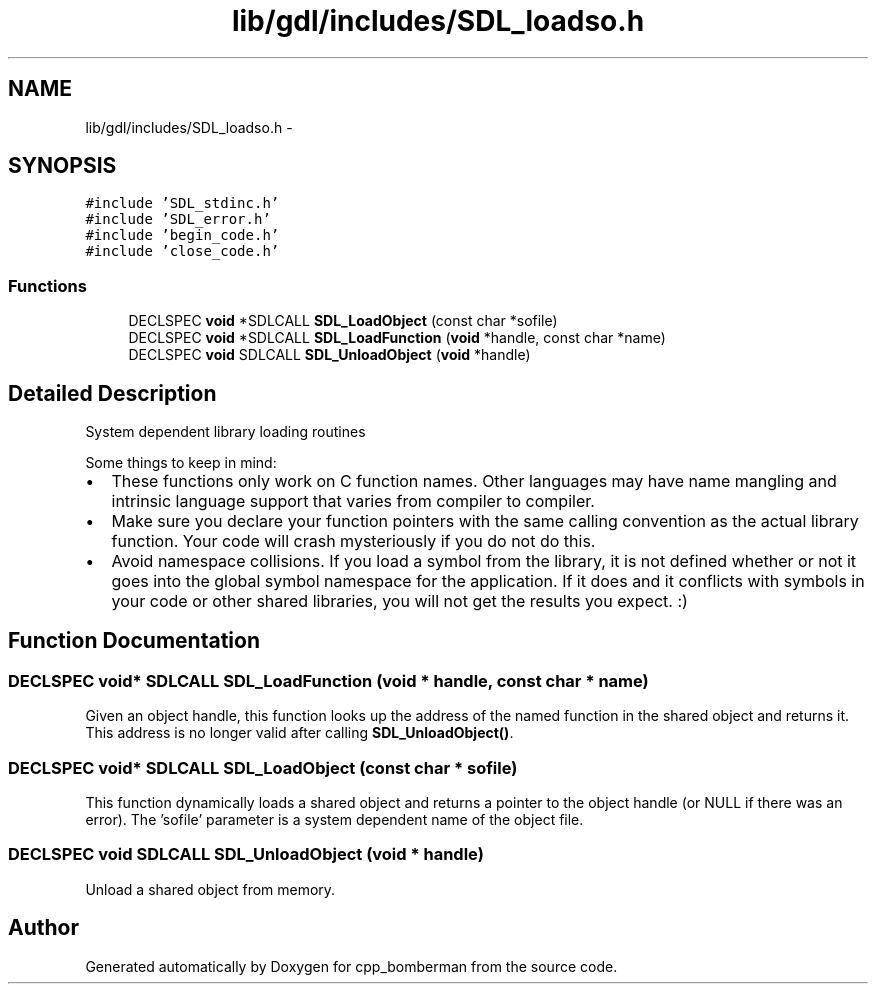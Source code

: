 .TH "lib/gdl/includes/SDL_loadso.h" 3 "Sun Jun 7 2015" "Version 0.42" "cpp_bomberman" \" -*- nroff -*-
.ad l
.nh
.SH NAME
lib/gdl/includes/SDL_loadso.h \- 
.SH SYNOPSIS
.br
.PP
\fC#include 'SDL_stdinc\&.h'\fP
.br
\fC#include 'SDL_error\&.h'\fP
.br
\fC#include 'begin_code\&.h'\fP
.br
\fC#include 'close_code\&.h'\fP
.br

.SS "Functions"

.in +1c
.ti -1c
.RI "DECLSPEC \fBvoid\fP *SDLCALL \fBSDL_LoadObject\fP (const char *sofile)"
.br
.ti -1c
.RI "DECLSPEC \fBvoid\fP *SDLCALL \fBSDL_LoadFunction\fP (\fBvoid\fP *handle, const char *name)"
.br
.ti -1c
.RI "DECLSPEC \fBvoid\fP SDLCALL \fBSDL_UnloadObject\fP (\fBvoid\fP *handle)"
.br
.in -1c
.SH "Detailed Description"
.PP 
System dependent library loading routines
.PP
Some things to keep in mind: 
.PD 0

.IP "\(bu" 2
These functions only work on C function names\&. Other languages may have name mangling and intrinsic language support that varies from compiler to compiler\&. 
.IP "\(bu" 2
Make sure you declare your function pointers with the same calling convention as the actual library function\&. Your code will crash mysteriously if you do not do this\&. 
.IP "\(bu" 2
Avoid namespace collisions\&. If you load a symbol from the library, it is not defined whether or not it goes into the global symbol namespace for the application\&. If it does and it conflicts with symbols in your code or other shared libraries, you will not get the results you expect\&. :) 
.PP

.SH "Function Documentation"
.PP 
.SS "DECLSPEC \fBvoid\fP* SDLCALL SDL_LoadFunction (\fBvoid\fP * handle, const char * name)"
Given an object handle, this function looks up the address of the named function in the shared object and returns it\&. This address is no longer valid after calling \fBSDL_UnloadObject()\fP\&. 
.SS "DECLSPEC \fBvoid\fP* SDLCALL SDL_LoadObject (const char * sofile)"
This function dynamically loads a shared object and returns a pointer to the object handle (or NULL if there was an error)\&. The 'sofile' parameter is a system dependent name of the object file\&. 
.SS "DECLSPEC \fBvoid\fP SDLCALL SDL_UnloadObject (\fBvoid\fP * handle)"
Unload a shared object from memory\&. 
.SH "Author"
.PP 
Generated automatically by Doxygen for cpp_bomberman from the source code\&.
